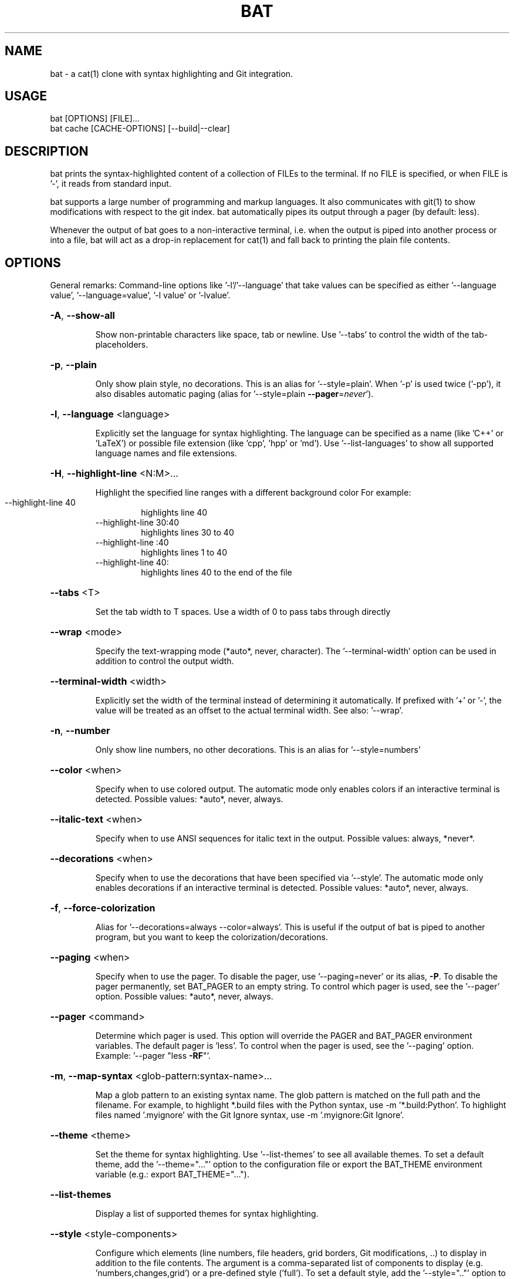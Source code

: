 .TH BAT "1"
.SH NAME
bat \- a cat(1) clone with syntax highlighting and Git integration.
.SH "USAGE"
.IP "bat [OPTIONS] [FILE]..."
.IP "bat cache [CACHE-OPTIONS] [--build|--clear]
.SH DESCRIPTION
bat prints the syntax-highlighted content of a collection of FILEs to the
terminal. If no FILE is specified, or when FILE is '-', it reads from standard input.

bat supports a large number of programming and markup languages.
It also communicates with git(1) to show modifications with respect to the git index.
bat automatically pipes its output through a pager (by default: less).

Whenever the output of bat goes to a non-interactive terminal, i.e. when the
output is piped into another process or into a file, bat will act as a drop-in
replacement for cat(1) and fall back to printing the plain file contents.

.SH "OPTIONS"
General remarks: Command-line options like '-l'/'--language' that take values can be specified as
either '--language value', '--language=value', '-l value' or '-lvalue'.
.HP
\fB\-A\fR, \fB\-\-show\-all\fR
.IP
Show non\-printable characters like space, tab or newline. Use '\-\-tabs' to
control the width of the tab\-placeholders.
.HP
\fB\-p\fR, \fB\-\-plain\fR
.IP
Only show plain style, no decorations. This is an alias for
\&'\-\-style=plain'. When '\-p' is used twice ('\-pp'), it also disables
automatic paging (alias for '\-\-style=plain \fB\-\-pager\fR=\fI\,never\/\fR').
.HP
\fB\-l\fR, \fB\-\-language\fR <language>
.IP
Explicitly set the language for syntax highlighting. The language can be
specified as a name (like 'C++' or 'LaTeX') or possible file extension
(like 'cpp', 'hpp' or 'md'). Use '\-\-list\-languages' to show all supported
language names and file extensions.
.HP
\fB\-H\fR, \fB\-\-highlight\-line\fR <N:M>...
.IP
Highlight the specified line ranges with a different background color For example:
.RS
.IP "\-\-highlight\-line 40"
highlights line 40
.IP "\-\-highlight\-line 30:40"
highlights lines 30 to 40
.IP "\-\-highlight\-line :40"
highlights lines 1 to 40
.IP "\-\-highlight\-line 40:"
highlights lines 40 to the end of the file
.RE
.HP
\fB\-\-tabs\fR <T>
.IP
Set the tab width to T spaces. Use a width of 0 to pass tabs through directly
.HP
\fB\-\-wrap\fR <mode>
.IP
Specify the text\-wrapping mode (*auto*, never, character). The '\-\-terminal\-width' option
can be used in addition to control the output width.
.HP
\fB\-\-terminal\-width\fR <width>
.IP
Explicitly set the width of the terminal instead of determining it automatically. If
prefixed with '+' or '\-', the value will be treated as an offset to the actual terminal
width. See also: '\-\-wrap'.
.HP
\fB\-n\fR, \fB\-\-number\fR
.IP
Only show line numbers, no other decorations. This is an alias for '\-\-style=numbers'
.HP
\fB\-\-color\fR <when>
.IP
Specify when to use colored output. The automatic mode only enables colors if an
interactive terminal is detected. Possible values: *auto*, never, always.
.HP
\fB\-\-italic\-text\fR <when>
.IP
Specify when to use ANSI sequences for italic text in the output. Possible values:
always, *never*.
.HP
\fB\-\-decorations\fR <when>
.IP
Specify when to use the decorations that have been specified via '\-\-style'. The
automatic mode only enables decorations if an interactive terminal is detected. Possible
values: *auto*, never, always.
.HP
\fB\-f\fR, \fB\-\-force\-colorization\fR
.IP
Alias for '--decorations=always --color=always'. This is useful \
if the output of bat is piped to another program, but you want \
to keep the colorization/decorations.
.HP
\fB\-\-paging\fR <when>
.IP
Specify when to use the pager. To disable the pager, use \&'\-\-paging=never' or its alias,
\fB-P\fR. To disable the pager permanently, set BAT_PAGER to an empty string. To control
which pager is used, see the '\-\-pager' option. Possible values: *auto*, never, always.
.HP
\fB\-\-pager\fR <command>
.IP
Determine which pager is used. This option will override the PAGER and BAT_PAGER
environment variables. The default pager is 'less'. To control when the pager is used, see
the '\-\-paging' option. Example: '\-\-pager "less \fB\-RF\fR"'.
.HP
\fB\-m\fR, \fB\-\-map\-syntax\fR <glob-pattern:syntax-name>...
.IP
Map a glob pattern to an existing syntax name. The glob pattern is matched on the full
path and the filename. For example, to highlight *.build files with the Python syntax,
use -m '*.build:Python'. To highlight files named '.myignore' with the Git Ignore
syntax, use -m '.myignore:Git Ignore'.
.HP
\fB\-\-theme\fR <theme>
.IP
Set the theme for syntax highlighting. Use '\-\-list\-themes' to see all available themes.
To set a default theme, add the '\-\-theme="..."' option to the configuration file or
export the BAT_THEME environment variable (e.g.: export BAT_THEME="...").
.HP
\fB\-\-list\-themes\fR
.IP
Display a list of supported themes for syntax highlighting.
.HP
\fB\-\-style\fR <style\-components>
.IP
Configure which elements (line numbers, file headers, grid borders, Git modifications,
\&..) to display in addition to the file contents. The argument is a comma\-separated list
of components to display (e.g. 'numbers,changes,grid') or a pre\-defined style ('full').
To set a default style, add the '\-\-style=".."' option to the configuration file or
export the BAT_STYLE environment variable (e.g.: export BAT_STYLE=".."). Possible
values: *auto*, full, plain, changes, header, grid, numbers, snip.
.HP
\fB\-r\fR, \fB\-\-line\-range\fR <N:M>...
.IP
Only print the specified range of lines for each file. For example:
.RS
.IP "\-\-line\-range 30:40"
prints lines 30 to 40
.IP "\-\-line\-range :40"
prints lines 1 to 40
.IP "\-\-line\-range 40:"
prints lines 40 to the end of the file
.RE
.HP
\fB\-L\fR, \fB\-\-list\-languages\fR
.IP
Display a list of supported languages for syntax highlighting.
.HP
\fB\-u\fR, \fB\-\-unbuffered\fR
.IP
This option exists for POSIX\-compliance reasons ('u' is for 'unbuffered'). The output is
always unbuffered \- this option is simply ignored.
.HP
\fB\-h\fR, \fB\-\-help\fR
.IP
Print this help message.
.HP
\fB\-V\fR, \fB\-\-version\fR
.IP
Show version information.
.SH "POSITIONAL ARGUMENTS"
.HP
\fB<FILE>...\fR
.IP
Files to print and concatenate. Use a dash ('\-') or no argument at all to read from
standard input.
.SH "SUBCOMMANDS"
.HP
\fBcache\fR - Modify the syntax\-definition and theme cache.
.SH "FILES"
bat can also be customized with a configuration file. The location of the file
is dependent on your operating system. To get the default path for your system, call:

\fBbat --config-file\fR

Alternatively, you can use the BAT_CONFIG_PATH environment variable to point bat to a non-default
location of the configuration file.
.SH "ADDING CUSTOM LANGUAGES"
bat supports Sublime Text \fB.sublime-syntax\fR language files, and can be
customized to add additional languages to your local installation. To do this, add the \fB.sublime-snytax\fR language
files to `\fB$(bat --config-dir)/syntaxes\fR` and run `\fBbat cache --build\fR`.

\fBExample:\fR

.RS 0.5i
mkdir -p "$(bat --config-dir)/syntaxes"
.br
cd "$(bat --config-dir)/syntaxes"

# Put new '.sublime-syntax' language definition files
.br
# in this folder (or its subdirectories), for example:
.br
git clone https://github.com/tellnobody1/sublime-purescript-syntax

# And then build the cache.
.br
bat cache --build
.RE

Once the cache is built, the new language will be visible in `\fBbat --list-languages\fR`.
.br
If you ever want to remove the custom languages, you can clear the cache with `\fBbat cache --clear\fR`. 

.SH "ADDING CUSTOM THEMES"
Similarly to custom languages, bat supports Sublime Text \fB.tmTheme\fR themes.
These can be installed to `\fB$(bat --config-dir)/themes\fR`, and are added to the cache with
`\fBbat cache --build`.
.SH "MORE INFORMATION"

For more information and up-to-date documentation, visit the bat repo:
.br
\fBhttps://github.com/sharkdp/bat\fR
